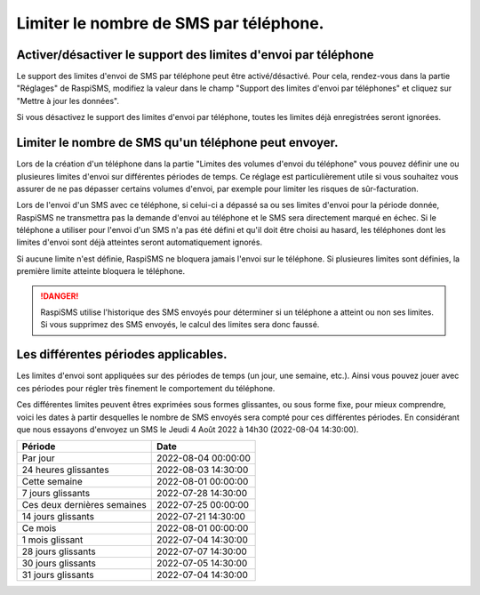 .. _users_phones_limits:

========================================================================================
Limiter le nombre de SMS par téléphone.
========================================================================================

Activer/désactiver le support des limites d'envoi par téléphone
============================================================================
Le support des limites d'envoi de SMS par téléphone peut être activé/désactivé. Pour cela, rendez-vous dans la partie "Réglages" de RaspiSMS, modifiez la valeur dans le champ "Support des limites d'envoi par téléphones" et cliquez sur "Mettre à jour les données".

Si vous désactivez le support des limites d'envoi par téléphone, toutes les limites déjà enregistrées seront ignorées.

Limiter le nombre de SMS qu'un téléphone peut envoyer.
============================================================================
Lors de la création d'un téléphone dans la partie "Limites des volumes d'envoi du téléphone" vous pouvez définir une ou plusieures limites d'envoi sur différentes périodes de temps.
Ce réglage est particulièrement utile si vous souhaitez vous assurer de ne pas dépasser certains volumes d'envoi, par exemple pour limiter les risques de sûr-facturation.

Lors de l'envoi d'un SMS avec ce téléphone, si celui-ci a dépassé sa ou ses limites d'envoi pour la période donnée, RaspiSMS ne transmettra pas la demande d'envoi au téléphone et le SMS sera directement marqué en échec.
Si le téléphone a utiliser pour l'envoi d'un SMS n'a pas été défini et qu'il doit être choisi au hasard, les téléphones dont les limites d'envoi sont déjà atteintes seront automatiquement ignorés.

Si aucune limite n'est définie, RaspiSMS ne bloquera jamais l'envoi sur le téléphone.
Si plusieures limites sont définies, la première limite atteinte bloquera le téléphone.

.. danger::
    RaspiSMS utilise l'historique des SMS envoyés pour déterminer si un téléphone a atteint ou non ses limites. Si vous supprimez des SMS envoyés, le calcul des limites sera donc faussé.

Les différentes périodes applicables.
============================================================================
Les limites d'envoi sont appliquées sur des périodes de temps (un jour, une semaine, etc.). Ainsi vous pouvez jouer avec ces périodes pour régler très finement le comportement du téléphone.

Ces différentes limites peuvent êtres exprimées sous formes glissantes, ou sous forme fixe, pour mieux comprendre, voici les dates à partir desquelles le nombre de SMS envoyés sera compté pour ces différentes périodes.
En considérant que nous essayons d'envoyez un SMS le Jeudi 4 Août 2022 à 14h30 (2022-08-04 14:30:00).

=============================== =========
Période                         Date
=============================== =========
Par jour                        2022-08-04 00:00:00
24 heures glissantes            2022-08-03 14:30:00
Cette semaine                   2022-08-01 00:00:00
7 jours glissants               2022-07-28 14:30:00
Ces deux dernières semaines     2022-07-25 00:00:00
14 jours glissants              2022-07-21 14:30:00
Ce mois                         2022-08-01 00:00:00
1 mois glissant                 2022-07-04 14:30:00
28 jours glissants              2022-07-07 14:30:00
30 jours glissants              2022-07-05 14:30:00
31 jours glissants              2022-07-04 14:30:00
=============================== =========

